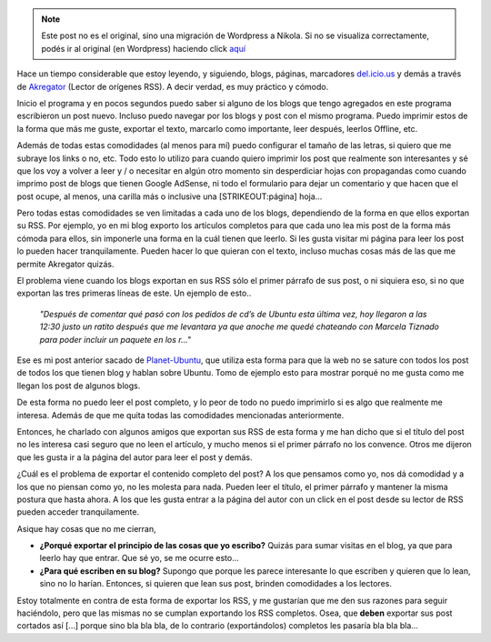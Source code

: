 .. link:
.. description:
.. tags: blog, internet
.. date: 2007/11/17 14:58:52
.. title: En contra de los [...] en los Feed RSS
.. slug: en-contra-de-los-en-los-feed-rss


.. note::

   Este post no es el original, sino una migración de Wordpress a
   Nikola. Si no se visualiza correctamente, podés ir al original (en
   Wordpress) haciendo click aquí_

.. _aquí: http://humitos.wordpress.com/2007/11/17/en-contra-de-los-en-los-feed-rss/


Hace un tiempo considerable que estoy leyendo, y siguiendo, blogs,
páginas, marcadores `del.icio.us <http://del.icio.us>`__ y demás a
través de `Akregator <http://akregator.kde.org/>`__ (Lector de orígenes
RSS). A decir verdad, es muy práctico y cómodo.

Inicio el programa y en pocos segundos puedo saber si alguno de los
blogs que tengo agregados en este programa escribieron un post nuevo.
Incluso puedo navegar por los blogs y post con el mismo programa. Puedo
imprimir estos de la forma que más me guste, exportar el texto, marcarlo
como importante, leer después, leerlos Offline, etc.

Además de todas estas comodidades (al menos para mí) puedo configurar el
tamaño de las letras, si quiero que me subraye los links o no, etc. Todo
esto lo utilizo para cuando quiero imprimir los post que realmente son
interesantes y sé que los voy a volver a leer y / o necesitar en algún
otro momento sin desperdiciar hojas con propagandas como cuando imprimo
post de blogs que tienen Google AdSense, ni todo el formulario para
dejar un comentario y que hacen que el post ocupe, al menos, una carilla
más o inclusive una [STRIKEOUT:página] hoja...

Pero todas estas comodidades se ven limitadas a cada uno de los blogs,
dependiendo de la forma en que ellos exportan su RSS. Por ejemplo, yo en
mi blog exporto los artículos completos para que cada uno lea mis post
de la forma más cómoda para ellos, sin imponerle una forma en la cuál
tienen que leerlo. Si les gusta visitar mi página para leer los post lo
pueden hacer tranquilamente. Pueden hacer lo que quieran con el texto,
incluso muchas cosas más de las que me permite Akregator quizás.

El problema viene cuando los blogs exportan en sus RSS sólo el primer
párrafo de sus post, o ni siquiera eso, si no que exportan las tres
primeras líneas de este. Un ejemplo de esto..

    *"Después de comentar qué pasó con los pedidos de cd’s de Ubuntu
    esta última vez, hoy llegaron a las 12:30 justo un ratito después
    que me levantara ya que anoche me quedé chateando con Marcela
    Tiznado para poder incluir un paquete en los r..."*

 

Ese es mi post anterior sacado de
`Planet-Ubuntu <http://planetubuntu.es/>`__, que utiliza esta forma para
que la web no se sature con todos los post de todos los que tienen blog
y hablan sobre Ubuntu. Tomo de ejemplo esto para mostrar porqué no me
gusta como me llegan los post de algunos blogs.

De esta forma no puedo leer el post completo, y lo peor de todo no puedo
imprimirlo si es algo que realmente me interesa. Además de que me quita
todas las comodidades mencionadas anteriormente.

Entonces, he charlado con algunos amigos que exportan sus RSS de esta
forma y me han dicho que si el título del post no les interesa casi
seguro que no leen el artículo, y mucho menos si el primer párrafo no
los convence. Otros me dijeron que les gusta ir a la página del autor
para leer el post y demás.

¿Cuál es el problema de exportar el contenido completo del post? A los
que pensamos como yo, nos dá comodidad y a los que no piensan como yo,
no les molesta para nada. Pueden leer el título, el primer párrafo y
mantener la misma postura que hasta ahora. A los que les gusta entrar a
la página del autor con un click en el post desde su lector de RSS
pueden acceder tranquilamente.

Asique hay cosas que no me cierran,

-  **¿Porqué exportar el principio de las cosas que yo escribo?** Quizás
   para sumar visitas en el blog, ya que para leerlo hay que entrar. Que
   sé yo, se me ocurre esto...
-  **¿Para qué escriben en su blog?** Supongo que porque les parece
   interesante lo que escriben y quieren que lo lean, sino no lo harían.
   Entonces, si quieren que lean sus post, brinden comodidades a los
   lectores.

Estoy totalmente en contra de esta forma de exportar los RSS, y me
gustarían que me den sus razones para seguir haciéndolo, pero que las
mismas no se cumplan exportando los RSS completos. Osea, que **deben**
exportar sus post cortados así [...] porque sino bla bla bla, de lo
contrario (exportándolos) completos les pasaría bla bla bla...
